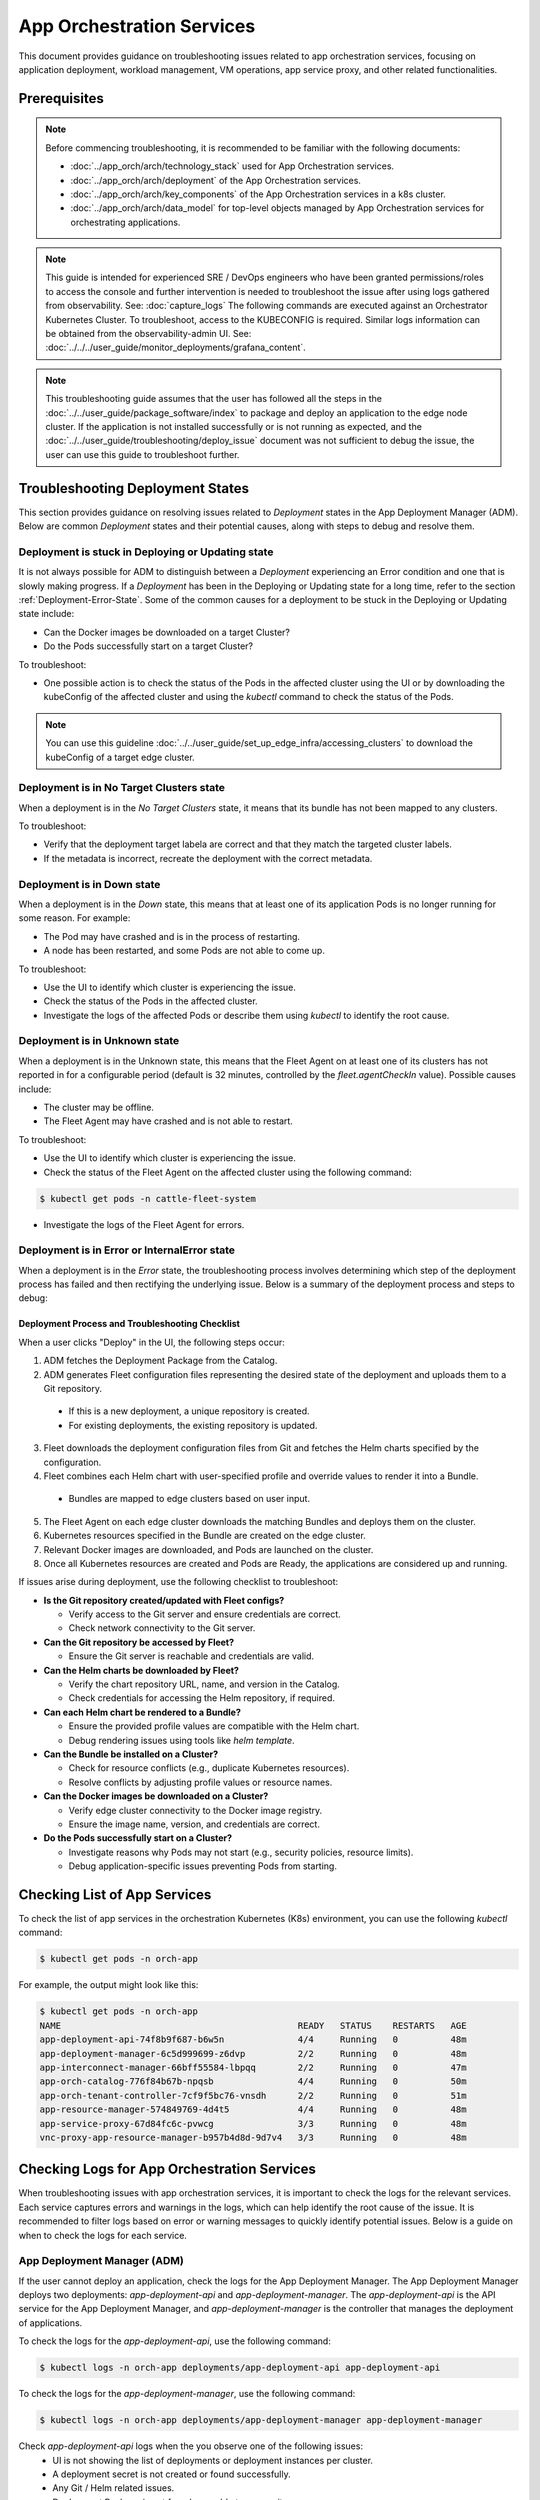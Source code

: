 ============================
App Orchestration Services
============================

This document provides guidance on troubleshooting issues related to app orchestration services,
focusing on application deployment, workload management, VM operations, app service proxy, and other related functionalities.

Prerequisites
=============

.. note::
    Before commencing troubleshooting, it is recommended
    to be familiar with the following documents:

    - :doc:`../app_orch/arch/technology_stack` used for App Orchestration services.
    - :doc:`../app_orch/arch/deployment` of the App Orchestration services.
    - :doc:`../app_orch/arch/key_components` of the App Orchestration services in a k8s cluster.
    - :doc:`../app_orch/arch/data_model`  for top-level objects managed by App Orchestration services for orchestrating applications.

.. note::
   This guide is intended for experienced SRE / DevOps engineers who have been granted permissions/roles to access the console and further intervention is
   needed to troubleshoot the issue after using logs gathered from observability. See: :doc:`capture_logs`
   The following commands are executed against an Orchestrator Kubernetes Cluster. To troubleshoot, access to the KUBECONFIG is required. Similar logs information can be obtained
   from the observability-admin UI. See: :doc:`../../../user_guide/monitor_deployments/grafana_content`.

.. note::
   This troubleshooting guide assumes that the user has followed all the steps in the :doc:`../../user_guide/package_software/index`
   to package and deploy an application to the edge node cluster. If the application is not installed successfully or is not running as expected,
   and the :doc:`../../user_guide/troubleshooting/deploy_issue` document was not sufficient to debug the issue, the user can use this guide to troubleshoot further.

Troubleshooting Deployment States
==================================

This section provides guidance on resolving issues related to `Deployment` states in the App Deployment Manager (ADM).
Below are common `Deployment` states and their potential causes, along with steps to debug and resolve them.

Deployment is stuck in Deploying or Updating state
--------------------------------------------------
It is not always possible for ADM to distinguish between a `Deployment` experiencing an Error condition and one that is slowly making progress.
If a `Deployment` has been in the Deploying or Updating state for a long time, refer to the section :ref:`Deployment-Error-State`. Some of the common causes for a deployment
to be stuck in the Deploying or Updating state include:

- Can the Docker images be downloaded on a target Cluster?
- Do the Pods successfully start on a target Cluster?

To troubleshoot:

- One possible action is to check the status of the Pods in the affected cluster using the UI or by
  downloading the kubeConfig of the affected cluster and using the `kubectl` command to check the status of the Pods.

.. note::
  You can use this guideline :doc:`../../user_guide/set_up_edge_infra/accessing_clusters` to download the kubeConfig of a target edge cluster.


Deployment is in No Target Clusters state
-----------------------------------------
When a deployment is in the `No Target Clusters` state, it means that its bundle has not been mapped to any clusters.

To troubleshoot:

- Verify that the deployment target labela are correct and that they match the targeted cluster labels.
- If the metadata is incorrect, recreate the deployment with the correct metadata.

Deployment is in Down state
---------------------------
When a deployment is in the `Down` state, this means that at least one of its application Pods is no longer running for some reason. For example:

- The Pod may have crashed and is in the process of restarting.
- A node has been restarted, and some Pods are not able to come up.

To troubleshoot:

- Use the UI to identify which cluster is experiencing the issue.
- Check the status of the Pods in the affected cluster.
- Investigate the logs of the affected Pods or describe them using `kubectl` to identify the root cause.

Deployment is in Unknown state
------------------------------
When a deployment is in the Unknown state, this means that the Fleet Agent on at least one of its clusters has not reported in for a configurable period (default is 32 minutes, controlled by the `fleet.agentCheckIn` value). Possible causes include:

- The cluster may be offline.
- The Fleet Agent may have crashed and is not able to restart.

To troubleshoot:

- Use the UI to identify which cluster is experiencing the issue.
- Check the status of the Fleet Agent on the affected cluster using the following command:


.. code:: shell

  $ kubectl get pods -n cattle-fleet-system

- Investigate the logs of the Fleet Agent for errors.


.. _Deployment-Error-State:

Deployment is in Error or InternalError state
---------------------------------------------
When a deployment is in the `Error` state, the troubleshooting process involves determining which step of the deployment process
has failed and then rectifying the underlying issue. Below is a summary of the deployment process and steps to debug:

Deployment Process and Troubleshooting Checklist
~~~~~~~~~~~~~~~~~~~~~~~~~~~~~~~~~~~~~~~~~~~~~~~~~

When a user clicks "Deploy" in the UI, the following steps occur:

1. ADM fetches the Deployment Package from the Catalog.
2. ADM generates Fleet configuration files representing the desired state of the deployment and uploads them to a Git repository.

  - If this is a new deployment, a unique repository is created.
  - For existing deployments, the existing repository is updated.

3. Fleet downloads the deployment configuration files from Git and fetches the Helm charts specified by the configuration.
4. Fleet combines each Helm chart with user-specified profile and override values to render it into a Bundle.

  - Bundles are mapped to edge clusters based on user input.

5. The Fleet Agent on each edge cluster downloads the matching Bundles and deploys them on the cluster.
6. Kubernetes resources specified in the Bundle are created on the edge cluster.
7. Relevant Docker images are downloaded, and Pods are launched on the cluster.
8. Once all Kubernetes resources are created and Pods are Ready, the applications are considered up and running.

If issues arise during deployment, use the following checklist to troubleshoot:

- **Is the Git repository created/updated with Fleet configs?**

  - Verify access to the Git server and ensure credentials are correct.
  - Check network connectivity to the Git server.

- **Can the Git repository be accessed by Fleet?**

  - Ensure the Git server is reachable and credentials are valid.

- **Can the Helm charts be downloaded by Fleet?**

  - Verify the chart repository URL, name, and version in the Catalog.
  - Check credentials for accessing the Helm repository, if required.

- **Can each Helm chart be rendered to a Bundle?**

  - Ensure the provided profile values are compatible with the Helm chart.
  - Debug rendering issues using tools like `helm template`.

- **Can the Bundle be installed on a Cluster?**

  - Check for resource conflicts (e.g., duplicate Kubernetes resources).
  - Resolve conflicts by adjusting profile values or resource names.

- **Can the Docker images be downloaded on a Cluster?**

  - Verify edge cluster connectivity to the Docker image registry.
  - Ensure the image name, version, and credentials are correct.

- **Do the Pods successfully start on a Cluster?**

  - Investigate reasons why Pods may not start (e.g., security policies, resource limits).
  - Debug application-specific issues preventing Pods from starting.


Checking List of App Services
=============================

To check the list of app services in the orchestration Kubernetes (K8s) environment, you can use the following `kubectl` command:

.. code:: shell

  $ kubectl get pods -n orch-app

For example, the output might look like this:

.. code:: shell

  $ kubectl get pods -n orch-app
  NAME                                             READY   STATUS    RESTARTS   AGE
  app-deployment-api-74f8b9f687-b6w5n              4/4     Running   0          48m
  app-deployment-manager-6c5d999699-z6dvp          2/2     Running   0          48m
  app-interconnect-manager-66bff55584-lbpqq        2/2     Running   0          47m
  app-orch-catalog-776f84b67b-npqsb                4/4     Running   0          50m
  app-orch-tenant-controller-7cf9f5bc76-vnsdh      2/2     Running   0          51m
  app-resource-manager-574849769-4d4t5             4/4     Running   0          48m
  app-service-proxy-67d84fc6c-pvwcg                3/3     Running   0          48m
  vnc-proxy-app-resource-manager-b957b4d8d-9d7v4   3/3     Running   0          48m

Checking Logs for App Orchestration Services
============================================

When troubleshooting issues with app orchestration services, it is important to check the logs for the relevant services.
Each service captures errors and warnings in the logs, which can help identify the root cause of the issue.
It is recommended to filter logs based on error or warning messages to quickly identify potential issues. Below is a guide on when to check the logs for each service.

App Deployment Manager (ADM)
-----------------------------

If the user cannot deploy an application, check the logs for the App Deployment Manager.
The App Deployment Manager deploys two deployments: `app-deployment-api` and `app-deployment-manager`. The `app-deployment-api` is
the API service for the App Deployment Manager, and `app-deployment-manager` is the controller that manages the deployment of applications.

To check the logs for the `app-deployment-api`, use the following command:

.. code:: shell

  $ kubectl logs -n orch-app deployments/app-deployment-api app-deployment-api

To check the logs for the `app-deployment-manager`, use the following command:

.. code:: shell

  $ kubectl logs -n orch-app deployments/app-deployment-manager app-deployment-manager


Check `app-deployment-api` logs when the you observe one of the following issues:
    - UI is not showing the list of deployments or deployment instances per cluster.
    - A deployment secret is not created or found successfully.
    - Any Git / Helm related issues.
    - Deployment Package is not found or unable to access it.

Check `app-deployment-manager` logs when the user observes one of the following issues:
    - A deployment package is not deployed successfully (i.e., if deployment status is not "Running").
    - Any Fleet / Bundle related issues.
    - The deployment status is not as expected (e.g., "Deploying", "Updating", "Error", "InternalError", etc.).


App Resource Manager
--------------------
Check `app-resource-manager` logs using the following command for potential issues:

.. code:: shell

  $ kubectl logs -n orch-app deployments/app-resource-manager app-resource-manager

Check `app-resource-manager` logs when the user observes one of the following issues:
  - If the application is deployed but the user cannot see the list of VMs, pods, or service endpoints from the UI.
  - If the user cannot perform operations on the VMs (e.g., start/stop/restart VM) or delete the pod.

Check `vnc-proxy-app-resource-manager` logs using the following command for potential issues:

.. code:: shell

  $ kubectl logs -n orch-app deployments/vnc-proxy-app-resource-manager vncproxy

Check `vnc-proxy-app-resource-manager` logs when the user observes one of the following issues:
    - If the user cannot access the VNC console of the VM from the UI.

App Orch Catalog
-----------------
Check `app-orch-catalog` logs using the following command for potential issues:

.. code:: shell

  $ kubectl logs -n orch-app deployments/app-orch-catalog app-orch-catalog-server

Check `app-orch-catalog` logs when the user observes one of the following issues:
    - If the user cannot see the list of applications, extensions,  deployment packages, or registries in the UI.
    - If the user cannot add a new application, registry, or deployment package to the catalog.

App Interconnect Manager
-------------------------
Check `app-interconnect-manager` logs using the following command for potential issues:

.. code:: shell

    $ kubectl logs -n orch-app deployments/app-interconnect-manager app-interconnect-manager

Check `app-interconnect-manager` logs when the user observes one of the following issues:
   - if the user cannot expose a service from one edge cluster to other clusters using the Interconnect feature explained in :doc:`../../user_guide/package_software/interconnect`.


App Service Proxy
-------------------
Check `app-service-proxy` logs using the following command for potential issues:

.. code:: shell

     $ kubectl logs -n orch-app deployments/app-service-proxy app-service-proxy

Check `app-service-proxy` logs when the application service link doesn't work.


App Deployment Manager Custom Resources
=========================================

App Deployment Manager k8s CRs are used to manage the deployment of applications. Here are some of the ADM CRDs and their purposes:

* **Deployment**: Represents a deployment of a deployment package. It contains information about the list of applications, target clusters, and the status of the deployment
* **DeploymentCluster**: Represents a deployment of a deployment package to a specific cluster. It contains information about the status of the deployment and the list of application instances in the cluster.
* **Cluster**: Represents an edge cluster that will be used by ADM to deploy applications. This resource is created by ADM for App deployment purposes when the cluster is provisioned by cluster orchestration.

Here examples of using `kubectl` commands to check the status of the CRs with a output similar to the following:

.. code:: shell

  $ kubectl get deployments.app.edge-orchestrator.intel.com -A
    NAMESPACE                              NAME               DISPLAY NAME                 PKG NAME          VERSION   PROFILE      STATE              STATUS (T/R/D/U)              MESSAGE
    a62749b3-b1f1-46f7-a959-e54613a626da   deployment-b64d7   base-extensions-privileged   base-extensions   0.7.7     privileged   NoTargetClusters   Clusters: 0/0/0/0, Apps: 12
    a62749b3-b1f1-46f7-a959-e54613a626da   deployment-ddhbp   base-extensions-baseline     base-extensions   0.7.7     baseline     Deploying          Clusters: 1/0/1/0, Apps: 12
    a62749b3-b1f1-46f7-a959-e54613a626da   deployment-jv9bq   base-extensions-restricted   base-extensions   0.7.7     restricted   NoTargetClusters   Clusters: 0/0/0/0, Apps: 12


.. code:: shell

  $ kubectl get deploymentclusters.app.edge-orchestrator.intel.com -A
   NAMESPACE                                                         NAME                                      STATE     APPS-READY   MESSAGE
   cluster-778de82b-482e-40a9-b700-a0bcb73bca54-demo-cluster-2a9e6   dc-19e58901-3ea6-5fbd-b749-b770ea44cf49   Running   1/1

.. code:: shell

  $ kubectl get clusters.app.edge-orchestrator.intel.com -A
   NAMESPACE                              NAME           DISPLAY NAME   STATE     STATUS                          MESSAGE
   778de82b-482e-40a9-b700-a0bcb73bca54   demo-cluster   demo-cluster   Running   Running:KubeconfigReady(True)   Complete
   fleet-local                            local                         Running   Running:KubeconfigReady(True)   Complete

.. note:: you can use `kubectl describe` to get more details about each CR.


